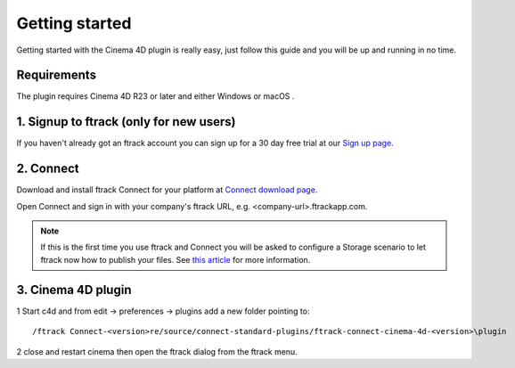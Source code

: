 ..
    :copyright: Copyright (c) 2016 ftrack

***************
Getting started
***************

Getting started with the Cinema 4D plugin is really easy, just follow this guide
and you will be up and running in no time.

Requirements
------------

The plugin requires Cinema 4D R23 or later and either Windows or macOS .

.. _getting_started/signup:

1. Signup to ftrack (only for new users)
----------------------------------------

If you haven't already got an ftrack account you can sign up for a 30 day
free trial at our `Sign up page <https://www.ftrack.com/signup>`_. 

2. Connect
----------

Download and install ftrack Connect for your platform at
`Connect download page <https://www.ftrack.com/portfolio/connect>`_.

Open Connect and sign in with your company's ftrack URL, e.g.
<company-url>.ftrackapp.com.

.. note::

    If this is the first time you use ftrack and Connect you will be asked to
    configure a Storage scenario to let ftrack now how to publish your files.
    See
    `this article <http://ftrack.rtd.ftrack.com/en/stable/administering/configure_storage_scenario.html>`_
    for more information.

3. Cinema 4D plugin
-------------------

1 Start c4d and from edit -> preferences -> plugins add a new folder pointing to:: 

 /ftrack Connect-<version>re/source/connect-standard-plugins/ftrack-connect-cinema-4d-<version>\plugin

2 close and restart cinema then open the ftrack dialog from the ftrack menu.
